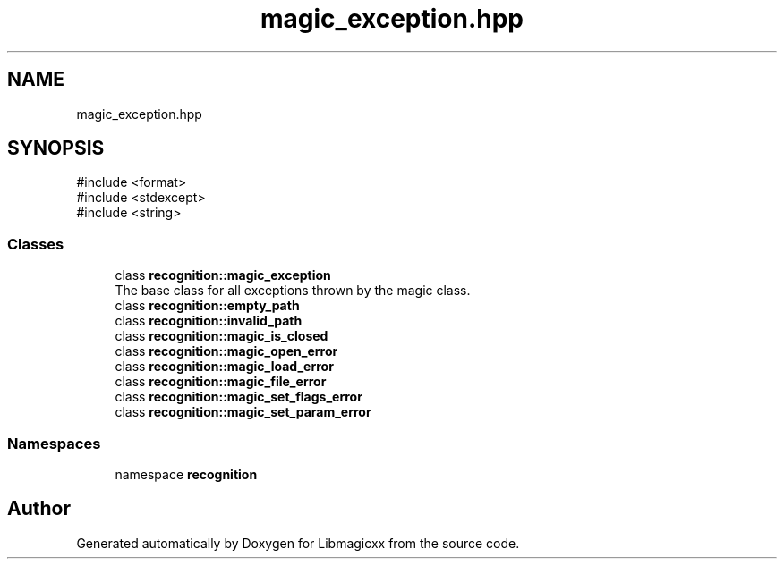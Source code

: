 .TH "magic_exception.hpp" 3 "Sun Mar 16 2025 12:53:51" "Version v5.6.0" "Libmagicxx" \" -*- nroff -*-
.ad l
.nh
.SH NAME
magic_exception.hpp
.SH SYNOPSIS
.br
.PP
\fR#include <format>\fP
.br
\fR#include <stdexcept>\fP
.br
\fR#include <string>\fP
.br

.SS "Classes"

.in +1c
.ti -1c
.RI "class \fBrecognition::magic_exception\fP"
.br
.RI "The base class for all exceptions thrown by the magic class\&. "
.ti -1c
.RI "class \fBrecognition::empty_path\fP"
.br
.ti -1c
.RI "class \fBrecognition::invalid_path\fP"
.br
.ti -1c
.RI "class \fBrecognition::magic_is_closed\fP"
.br
.ti -1c
.RI "class \fBrecognition::magic_open_error\fP"
.br
.ti -1c
.RI "class \fBrecognition::magic_load_error\fP"
.br
.ti -1c
.RI "class \fBrecognition::magic_file_error\fP"
.br
.ti -1c
.RI "class \fBrecognition::magic_set_flags_error\fP"
.br
.ti -1c
.RI "class \fBrecognition::magic_set_param_error\fP"
.br
.in -1c
.SS "Namespaces"

.in +1c
.ti -1c
.RI "namespace \fBrecognition\fP"
.br
.in -1c
.SH "Author"
.PP 
Generated automatically by Doxygen for Libmagicxx from the source code\&.
